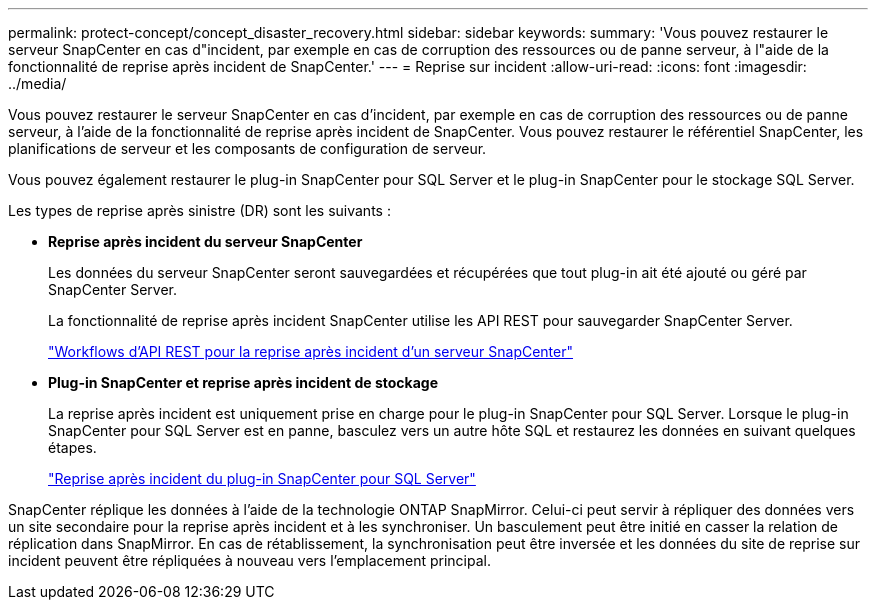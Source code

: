 ---
permalink: protect-concept/concept_disaster_recovery.html 
sidebar: sidebar 
keywords:  
summary: 'Vous pouvez restaurer le serveur SnapCenter en cas d"incident, par exemple en cas de corruption des ressources ou de panne serveur, à l"aide de la fonctionnalité de reprise après incident de SnapCenter.' 
---
= Reprise sur incident
:allow-uri-read: 
:icons: font
:imagesdir: ../media/


[role="lead"]
Vous pouvez restaurer le serveur SnapCenter en cas d'incident, par exemple en cas de corruption des ressources ou de panne serveur, à l'aide de la fonctionnalité de reprise après incident de SnapCenter. Vous pouvez restaurer le référentiel SnapCenter, les planifications de serveur et les composants de configuration de serveur.

Vous pouvez également restaurer le plug-in SnapCenter pour SQL Server et le plug-in SnapCenter pour le stockage SQL Server.

Les types de reprise après sinistre (DR) sont les suivants :

* *Reprise après incident du serveur SnapCenter*
+
Les données du serveur SnapCenter seront sauvegardées et récupérées que tout plug-in ait été ajouté ou géré par SnapCenter Server.

+
La fonctionnalité de reprise après incident SnapCenter utilise les API REST pour sauvegarder SnapCenter Server.

+
link:../sc-automation/rest_api_workflows_disaster_recovery_of_snapcenter_server.html["Workflows d'API REST pour la reprise après incident d'un serveur SnapCenter"]

* *Plug-in SnapCenter et reprise après incident de stockage*
+
La reprise après incident est uniquement prise en charge pour le plug-in SnapCenter pour SQL Server. Lorsque le plug-in SnapCenter pour SQL Server est en panne, basculez vers un autre hôte SQL et restaurez les données en suivant quelques étapes.

+
link:../protect-scsql/task_disaster_recovery_scsql.html["Reprise après incident du plug-in SnapCenter pour SQL Server"]



SnapCenter réplique les données à l'aide de la technologie ONTAP SnapMirror. Celui-ci peut servir à répliquer des données vers un site secondaire pour la reprise après incident et à les synchroniser. Un basculement peut être initié en casser la relation de réplication dans SnapMirror. En cas de rétablissement, la synchronisation peut être inversée et les données du site de reprise sur incident peuvent être répliquées à nouveau vers l'emplacement principal.
